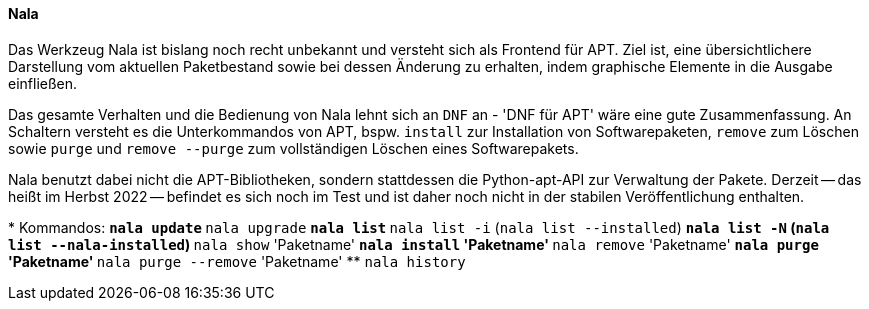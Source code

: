 // Datei: ./werkzeuge/werkzeuge-zur-paketverwaltung-ueberblick/ncurses-basiert/nala.adoc

// Baustelle: Notizen

[[nala]]

==== Nala ====

// Stichworte für den Index
(((Debianpaket, nala)))
(((nala)))
(((nala, install)))
(((nala, purge)))
(((nala, remove)))
(((nala, remove --purge)))

Das Werkzeug Nala ist bislang noch recht unbekannt und versteht sich als
Frontend für APT. Ziel ist, eine übersichtlichere Darstellung vom
aktuellen Paketbestand sowie bei dessen Änderung zu erhalten, indem
graphische Elemente in die Ausgabe einfließen.

Das gesamte Verhalten und die Bedienung von Nala lehnt sich an `DNF` an
- 'DNF für APT' wäre eine gute Zusammenfassung. An Schaltern versteht es
die Unterkommandos von APT, bspw. `install` zur Installation von
Softwarepaketen, `remove` zum Löschen sowie `purge` und `remove --purge`
zum vollständigen Löschen eines Softwarepakets.

Nala benutzt dabei nicht die APT-Bibliotheken, sondern stattdessen die
Python-apt-API zur Verwaltung der Pakete. Derzeit -- das heißt im Herbst
2022 -- befindet es sich noch im Test und ist daher noch nicht in der
stabilen Veröffentlichung enthalten.

// Stichworte für den Index
(((nala, history)))
(((nala, install)))
(((nala, list)))
(((nala, list -i)))
(((nala, list --installed)))
(((nala, list -N)))
(((nala, list --nala-installed)))
(((nala, purge)))
(((nala, remove)))
(((nala, remove --purge)))
(((nala, show)))
(((nala, update)))
(((nala, upgrade)))
* Kommandos:
** `nala update`
** `nala upgrade`
** `nala list`
** `nala list -i` (`nala list --installed`)
** `nala list -N` (`nala list --nala-installed`)
** `nala show` 'Paketname'
** `nala install` 'Paketname'
** `nala remove` 'Paketname'
** `nala purge` 'Paketname'
** `nala purge --remove` 'Paketname'
** `nala history`

// Datei (Ende): ./werkzeuge/werkzeuge-zur-paketverwaltung-ueberblick/ncurses-basiert/tasksel.adoc

